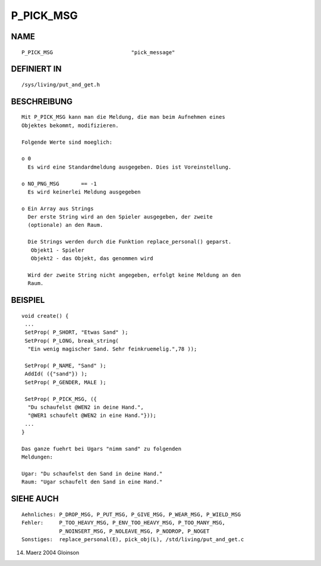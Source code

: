 P_PICK_MSG
==========

NAME
----
::

     P_PICK_MSG				"pick_message"

DEFINIERT IN
------------
::

     /sys/living/put_and_get.h

BESCHREIBUNG
------------
::

     Mit P_PICK_MSG kann man die Meldung, die man beim Aufnehmen eines
     Objektes bekommt, modifizieren.

     Folgende Werte sind moeglich:

     o 0
       Es wird eine Standardmeldung ausgegeben. Dies ist Voreinstellung.

     o NO_PNG_MSG       == -1
       Es wird keinerlei Meldung ausgegeben

     o Ein Array aus Strings
       Der erste String wird an den Spieler ausgegeben, der zweite
       (optionale) an den Raum.

       Die Strings werden durch die Funktion replace_personal() geparst.
	Objekt1 - Spieler
        Objekt2 - das Objekt, das genommen wird

       Wird der zweite String nicht angegeben, erfolgt keine Meldung an den
       Raum.

BEISPIEL
--------
::

     void create() {
      ...
      SetProp( P_SHORT, "Etwas Sand" );
      SetProp( P_LONG, break_string(
       "Ein wenig magischer Sand. Sehr feinkruemelig.",78 ));

      SetProp( P_NAME, "Sand" );
      AddId( ({"sand"}) );
      SetProp( P_GENDER, MALE );

      SetProp( P_PICK_MSG, ({
       "Du schaufelst @WEN2 in deine Hand.",
       "@WER1 schaufelt @WEN2 in eine Hand."}));
      ...
     }

     Das ganze fuehrt bei Ugars "nimm sand" zu folgenden
     Meldungen:

     Ugar: "Du schaufelst den Sand in deine Hand."
     Raum: "Ugar schaufelt den Sand in eine Hand."

SIEHE AUCH
----------
::

     Aehnliches: P_DROP_MSG, P_PUT_MSG, P_GIVE_MSG, P_WEAR_MSG, P_WIELD_MSG
     Fehler:     P_TOO_HEAVY_MSG, P_ENV_TOO_HEAVY_MSG, P_TOO_MANY_MSG,
                 P_NOINSERT_MSG, P_NOLEAVE_MSG, P_NODROP, P_NOGET 
     Sonstiges:  replace_personal(E), pick_obj(L), /std/living/put_and_get.c

14. Maerz 2004 Gloinson

